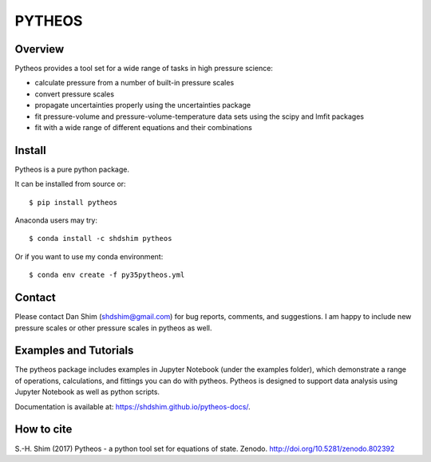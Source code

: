 PYTHEOS
=======

.. image:: https://zenodo.org/badge/93273486.svg
   :target: https://zenodo.org/badge/latestdoi/93273486

Overview
--------

Pytheos provides a tool set for a wide range of tasks in high pressure
science:

- calculate pressure from a number of built-in pressure scales

- convert pressure scales

- propagate uncertainties properly using the uncertainties package

- fit pressure-volume and pressure-volume-temperature data sets using the scipy and lmfit packages

- fit with a wide range of different equations and their combinations

Install
-------

Pytheos is a pure python package.

It can be installed from source or::

  $ pip install pytheos


Anaconda users may try::

  $ conda install -c shdshim pytheos


Or if you want to use my conda environment::

  $ conda env create -f py35pytheos.yml


Contact
-------

Please contact Dan Shim (shdshim@gmail.com) for bug reports, comments, and
suggestions.  I am happy to include new pressure scales or other pressure
scales in pytheos as well.

Examples and Tutorials
----------------------

The pytheos package includes examples in Jupyter Notebook (under the examples
folder), which demonstrate a range of operations, calculations, and fittings
you can do with pytheos. Pytheos is designed to support data
analysis using Jupyter Notebook as well as python scripts.

Documentation is available at: https://shdshim.github.io/pytheos-docs/.

How to cite
-----------

S.-H. Shim (2017) Pytheos - a python tool set for equations of state.
Zenodo. http://doi.org/10.5281/zenodo.802392
